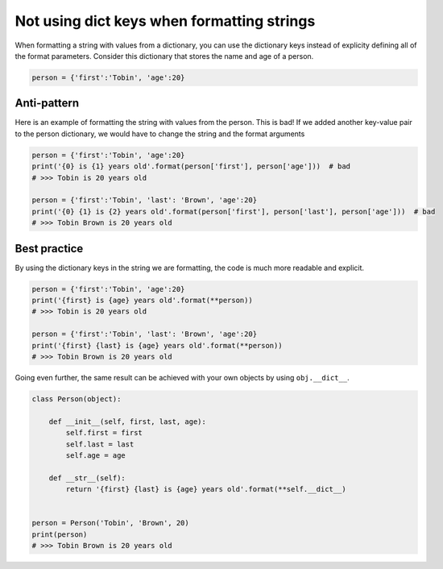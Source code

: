 
Not using dict keys when formatting strings
===========================================

When formatting a string with values from a dictionary, you can use the dictionary keys instead of explicity defining all of the format parameters. Consider this dictionary that stores the name and age of a person.


.. code:: python

    person = {'first':'Tobin', 'age':20}


Anti-pattern
------------

Here is an example of formatting the string with values from the person. This is bad! If we added another key-value pair to the person dictionary, we would have to change the string and the format arguments

.. code:: python

    person = {'first':'Tobin', 'age':20}
    print('{0} is {1} years old'.format(person['first'], person['age']))  # bad
    # >>> Tobin is 20 years old

    person = {'first':'Tobin', 'last': 'Brown', 'age':20}
    print('{0} {1} is {2} years old'.format(person['first'], person['last'], person['age']))  # bad
    # >>> Tobin Brown is 20 years old


Best practice
-------------

By using the dictionary keys in the string we are formatting, the code is much more readable and explicit.

.. code:: python

    person = {'first':'Tobin', 'age':20}
    print('{first} is {age} years old'.format(**person))
    # >>> Tobin is 20 years old

    person = {'first':'Tobin', 'last': 'Brown', 'age':20}
    print('{first} {last} is {age} years old'.format(**person))
    # >>> Tobin Brown is 20 years old


Going even further, the same result can be achieved with your own objects by using ``obj.__dict__``.

.. code:: python

    class Person(object):

        def __init__(self, first, last, age):
            self.first = first
            self.last = last
            self.age = age

        def __str__(self):
            return '{first} {last} is {age} years old'.format(**self.__dict__)


    person = Person('Tobin', 'Brown', 20)
    print(person)
    # >>> Tobin Brown is 20 years old
